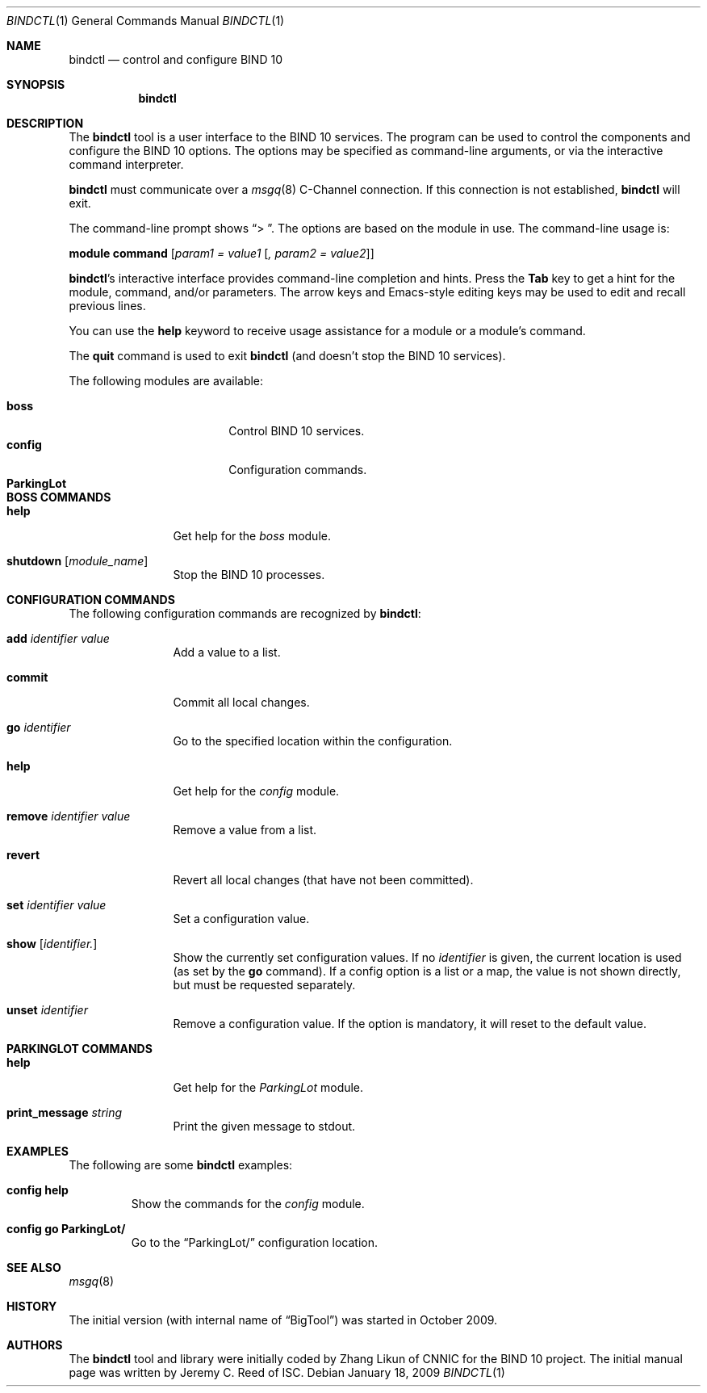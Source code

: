 .\" Copyright (C) 2010  Internet Systems Consortium, Inc. ("ISC")
.Dd January 18, 2009
.Dt BINDCTL 1
.Os
.Sh NAME
.Nm bindctl
.Nd control and configure BIND 10
.Sh SYNOPSIS
.\" TODO: option to choose the command channel?
.Nm
.Sh DESCRIPTION
The
.Nm
tool is a user interface to the BIND 10 services.
The program can be used to control the components
and configure the BIND 10 options.
The options may be specified as command-line arguments,
or via the interactive command interpreter.
.\" TODO: command-line arguments?
.Pp
.Nm
must communicate over a
.Xr msgq 8
C-Channel
connection.
If this connection is not established,
.Nm
will exit.
.\" TODO: what if msgq is running but no BigTool or Boss groups?
.Pp
The command-line prompt shows
.Dq "\*[Gt] " .
The options are based on the module in use.
The command-line usage is:
.Pp
.Ic module Ic command Op Ar "param1 = value1" Op Ar ", param2 = value2"
.Pp
.Nm Ap s
interactive interface provides command-line completion and hints.
Press the
.Li Tab
key to get a hint for the module, command, and/or parameters.
.\" TODO: no hints at a blank line though
The arrow keys and Emacs-style editing keys may be used to edit
and recall previous lines.
.\" TODO:  all Emacs-style editing keys?
.Pp
You can use the
.Ic help
keyword to receive usage assistance for a module or a module's
command.
.Pp
The
.Ic quit
command is used to exit
.Nm
(and doesn't stop the BIND 10 services).
.Pp
The following modules are available:
.Pp
.Bl -tag -width ".Li ParkingLot" -compact -offset indent
.\" TODO parkinglot?
.It Ic boss
Control BIND 10 services.
.It Ic config
Configuration commands.
.It Ic ParkingLot
.\" TODO
.El
.Sh BOSS COMMANDS
.Bl -tag -width Ic
.It Ic help
Get help for the
.Em boss
module.
.It Ic shutdown Op Ar module_name
Stop the BIND 10 processes.
.El
.Sh CONFIGURATION COMMANDS
.\" add     commit  go      help    remove  revert  set     show    unset
The following configuration commands are recognized by
.Nm :
.Bl -tag -width Ic
.It Ic add Ar identifier Ar value
Add a value to a list.
.\" TODO: explain better
.\" TODO: define list, map, others ...
.\" TODO: why the value?
.It Ic commit
Commit all local changes.
.\" TODO: what does this do?
.It Ic go Ar identifier
Go to the specified location within the configuration.
.\" TODO: explain this
.It Ic help
Get help for the
.Em config
module.
.It Ic remove Ar identifier Ar value
Remove a value from a list.
.\" TODO: why the value?
.It Ic revert
Revert all local changes (that have not been committed).
.\" TODO: what does this do?
.It Ic set Ar identifier Ar value
Set a configuration value.
.\" TODO
.It Ic show Op Ar identifier.
.\" TODO
Show the currently set configuration values.
If no
.Ar identifier
is given, the current location is used (as set by the
.Ic go
command).
If a config option is a list or a map, the value is not
shown directly, but must be requested separately.
.\" TODO: example of this list or map
.It Ic unset Ar identifier
Remove a configuration value.
If the option is mandatory, it will reset to the default value.
.\" TODO: how to know default values before?
.El
.Sh PARKINGLOT COMMANDS
.Bl -tag -width Ic
.It Ic help
Get help for the
.Em ParkingLot
module.
.It Ic print_message Ar string
Print the given message to stdout.
.El
.\"
.\" TODO: Command arguments which have embedded spaces may be quoted with
.\" quote
.\" .Sq \&"
.\" marks.
.Pp
.Pp command-line editing?
.Pp
.Sh EXAMPLES
The following are some
.Nm
examples:
.Bl -tag -width abcde
.It Ic "config help"
Show the commands for the
.Em config
module.
.It Ic "config go ParkingLot/"
Go to the
.Dq ParkingLot/
configuration location.
.\" TODO: why the trailing slash?
.El
.Sh SEE ALSO
.Xr msgq 8
.\" TODO: write msgq manual page
.\" complete this info later
.\" .Sh STANDARDS
.Sh HISTORY
The initial version (with internal name of
.Dq BigTool )
was started in October 2009.
.Sh AUTHORS
The
.Nm
tool and library were initially coded by Zhang Likun of CNNIC
for the BIND 10 project.
The initial manual page was written by Jeremy C. Reed of ISC.
.\" .Sh BUGS
